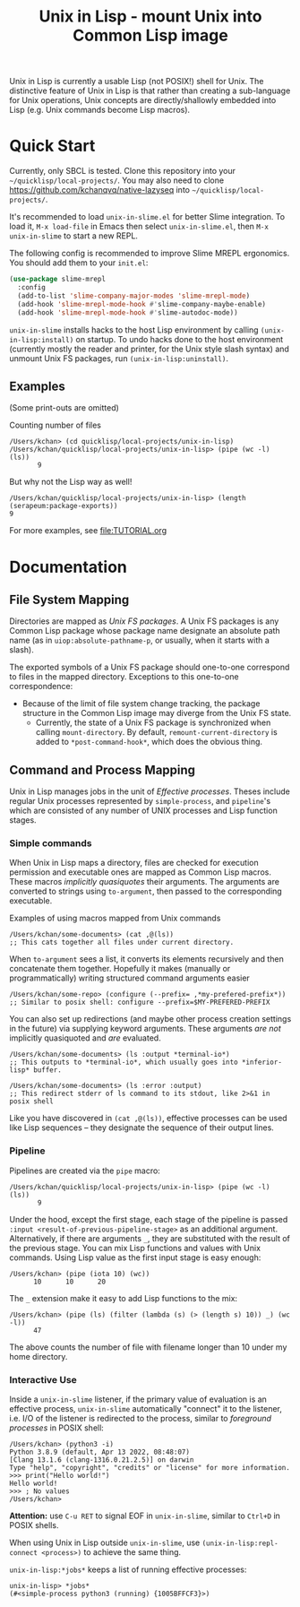 #+TITLE: Unix in Lisp - mount Unix into Common Lisp image
Unix in Lisp is currently a usable Lisp (not POSIX!) shell for Unix. The distinctive feature of Unix in Lisp is that rather than creating a sub-language for Unix operations, Unix concepts are directly/shallowly embedded into Lisp (e.g. Unix commands become Lisp macros).
* Quick Start
Currently, only SBCL is tested. Clone this repository into your =~/quicklisp/local-projects/=. You may also need to clone [[https://github.com/kchanqvq/native-lazyseq]] into =~/quicklisp/local-projects/=.

It's recommended to load ~unix-in-slime.el~ for better Slime integration. To load it, ~M-x load-file~ in Emacs then select ~unix-in-slime.el~, then ~M-x unix-in-slime~ to start a new REPL.

The following config is recommended to improve Slime MREPL ergonomics. You should add them to your ~init.el~:
#+begin_src emacs-lisp
(use-package slime-mrepl
  :config
  (add-to-list 'slime-company-major-modes 'slime-mrepl-mode)
  (add-hook 'slime-mrepl-mode-hook #'slime-company-maybe-enable)
  (add-hook 'slime-mrepl-mode-hook #'slime-autodoc-mode))
#+end_src

~unix-in-slime~ installs hacks to the host Lisp environment by calling ~(unix-in-lisp:install)~ on startup. To undo hacks done to the host environment (currently mostly the reader and printer, for the Unix style slash syntax) and unmount Unix FS packages, run ~(unix-in-lisp:uninstall)~.

** Examples
(Some print-outs are omitted)

Counting number of files
#+begin_src 
  /Users/kchan> (cd quicklisp/local-projects/unix-in-lisp)
  /Users/kchan/quicklisp/local-projects/unix-in-lisp> (pipe (wc -l) (ls))
         9
#+end_src
But why not the Lisp way as well!
#+begin_src 
  /Users/kchan/quicklisp/local-projects/unix-in-lisp> (length (serapeum:package-exports))
  9
#+end_src

For more examples, see [[file:TUTORIAL.org]]
* Documentation
** File System Mapping
Directories are mapped as /Unix FS packages/. A Unix FS packages is any Common Lisp package whose package name designate an absolute path name (as in ~uiop:absolute-pathname-p~, or usually, when it starts with a slash).

The exported symbols of a Unix FS package should one-to-one correspond to files in the mapped directory. Exceptions to this one-to-one correspondence:
- Because of the limit of file system change tracking, the package structure in the Common Lisp image may diverge from the Unix FS state.
  - Currently, the state of a Unix FS package is synchronized when calling ~mount-directory~. By default, ~remount-current-directory~ is added to ~*post-command-hook*~, which does the obvious thing.

** Command and Process Mapping
Unix in Lisp manages jobs in the unit of /Effective processes/. Theses include regular Unix processes represented by ~simple-process~, and ~pipeline~'s which are consisted of any number of UNIX processes and Lisp function stages.
*** Simple commands
When Unix in Lisp maps a directory, files are checked for execution permission and executable ones are mapped as Common Lisp macros.  These macros /implicitly quasiquotes/ their arguments. The arguments are converted to strings using ~to-argument~, then passed to the corresponding executable.

Examples of using macros mapped from Unix commands
#+begin_src
  /Users/kchan/some-documents> (cat ,@(ls))
  ;; This cats together all files under current directory.
#+end_src

When ~to-argument~ sees a list, it converts its elements recursively and then concatenate them together. Hopefully it makes (manually or programmatically) writing structured command arguments easier

#+begin_src
  /Users/kchan/some-repo> (configure (--prefix= ,*my-prefered-prefix*))
  ;; Similar to posix shell: configure --prefix=$MY-PREFERED-PREFIX
#+end_src

You can also set up redirections (and maybe other process creation settings in the future) via supplying keyword arguments. These arguments /are not/ implicitly quasiquoted and /are/ evaluated.

#+begin_src
  /Users/kchan/some-documents> (ls :output *terminal-io*)
  ;; This outputs to *terminal-io*, which usually goes into *inferior-lisp* buffer.
#+end_src

#+begin_src
  /Users/kchan/some-documents> (ls :error :output)
  ;; This redirect stderr of ls command to its stdout, like 2>&1 in posix shell
#+end_src

Like you have discovered in ~(cat ,@(ls))~, effective processes can be used like Lisp sequences -- they designate the sequence of their output lines.
*** Pipeline

Pipelines are created via the ~pipe~ macro:
#+begin_src
  /Users/kchan/quicklisp/local-projects/unix-in-lisp> (pipe (wc -l) (ls))
         9
#+end_src

Under the hood, except the first stage, each stage of the pipeline is passed ~:input <result-of-previous-pipeline-stage>~ as an additional argument. Alternatively, if there are arguments ~_~, they are substituted with the result of the previous stage. You can mix Lisp functions and values with Unix commands. Using Lisp value as the first input stage is easy enough:
#+begin_src
  /Users/kchan> (pipe (iota 10) (wc))
        10      10      20
#+end_src

The ~_~ extension make it easy to add Lisp functions to the mix:
#+begin_src
  /Users/kchan> (pipe (ls) (filter (lambda (s) (> (length s) 10)) _) (wc -l))
        47
#+end_src
The above counts the number of file with filename longer than 10 under my home directory.
*** Interactive Use
Inside a ~unix-in-slime~ listener, if the primary value of evaluation is an effective process, ~unix-in-slime~ automatically "connect" it to the listener, i.e. I/O of the listener is redirected to the process, similar to /foreground processes/ in POSIX shell:
#+begin_src
/Users/kchan> (python3 -i)
Python 3.8.9 (default, Apr 13 2022, 08:48:07)
[Clang 13.1.6 (clang-1316.0.21.2.5)] on darwin
Type "help", "copyright", "credits" or "license" for more information.
>>> print("Hello world!")
Hello world!
>>> ; No values
/Users/kchan>
#+end_src

*Attention:* use ~C-u RET~ to signal EOF in ~unix-in-slime~, similar to ~Ctrl+D~ in POSIX shells.

When using Unix in Lisp outside ~unix-in-slime~, use ~(unix-in-lisp:repl-connect <process>)~ to achieve the same thing.

~unix-in-lisp:*jobs*~ keeps a list of running effective processes:
#+begin_src
unix-in-lisp> *jobs*
(#<simple-process python3 (running) {1005BFFCF3}>)
#+end_src
